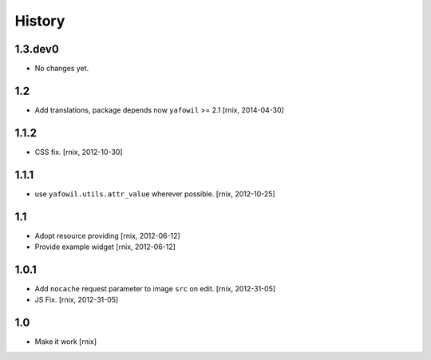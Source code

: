 
History
=======

1.3.dev0
--------

- No changes yet.

1.2
---

- Add translations, package depends now ``yafowil`` >= 2.1
  [rnix, 2014-04-30]

1.1.2
-----

- CSS fix.
  [rnix, 2012-10-30]

1.1.1
-----

- use ``yafowil.utils.attr_value`` wherever possible.
  [rnix, 2012-10-25]

1.1
---

- Adopt resource providing
  [rnix, 2012-06-12]

- Provide example widget
  [rnix, 2012-06-12]

1.0.1
-----

- Add ``nocache`` request parameter to image ``src`` on edit.
  [rnix, 2012-31-05]

- JS Fix.
  [rnix, 2012-31-05]

1.0
---

- Make it work
  [rnix]
